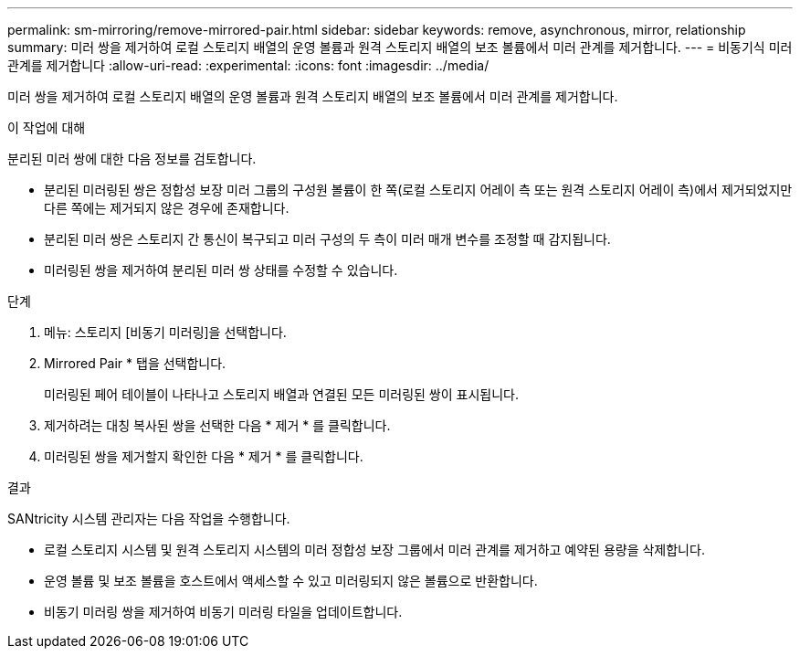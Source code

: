 ---
permalink: sm-mirroring/remove-mirrored-pair.html 
sidebar: sidebar 
keywords: remove, asynchronous, mirror, relationship 
summary: 미러 쌍을 제거하여 로컬 스토리지 배열의 운영 볼륨과 원격 스토리지 배열의 보조 볼륨에서 미러 관계를 제거합니다. 
---
= 비동기식 미러 관계를 제거합니다
:allow-uri-read: 
:experimental: 
:icons: font
:imagesdir: ../media/


[role="lead"]
미러 쌍을 제거하여 로컬 스토리지 배열의 운영 볼륨과 원격 스토리지 배열의 보조 볼륨에서 미러 관계를 제거합니다.

.이 작업에 대해
분리된 미러 쌍에 대한 다음 정보를 검토합니다.

* 분리된 미러링된 쌍은 정합성 보장 미러 그룹의 구성원 볼륨이 한 쪽(로컬 스토리지 어레이 측 또는 원격 스토리지 어레이 측)에서 제거되었지만 다른 쪽에는 제거되지 않은 경우에 존재합니다.
* 분리된 미러 쌍은 스토리지 간 통신이 복구되고 미러 구성의 두 측이 미러 매개 변수를 조정할 때 감지됩니다.
* 미러링된 쌍을 제거하여 분리된 미러 쌍 상태를 수정할 수 있습니다.


.단계
. 메뉴: 스토리지 [비동기 미러링]을 선택합니다.
. Mirrored Pair * 탭을 선택합니다.
+
미러링된 페어 테이블이 나타나고 스토리지 배열과 연결된 모든 미러링된 쌍이 표시됩니다.

. 제거하려는 대칭 복사된 쌍을 선택한 다음 * 제거 * 를 클릭합니다.
. 미러링된 쌍을 제거할지 확인한 다음 * 제거 * 를 클릭합니다.


.결과
SANtricity 시스템 관리자는 다음 작업을 수행합니다.

* 로컬 스토리지 시스템 및 원격 스토리지 시스템의 미러 정합성 보장 그룹에서 미러 관계를 제거하고 예약된 용량을 삭제합니다.
* 운영 볼륨 및 보조 볼륨을 호스트에서 액세스할 수 있고 미러링되지 않은 볼륨으로 반환합니다.
* 비동기 미러링 쌍을 제거하여 비동기 미러링 타일을 업데이트합니다.

